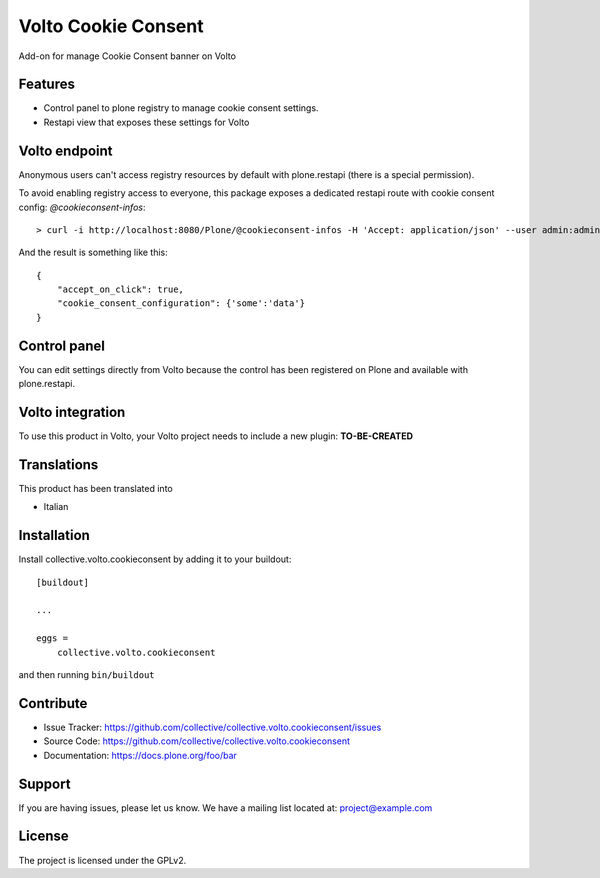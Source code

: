 .. This README is meant for consumption by humans and pypi. Pypi can render rst files so please do not use Sphinx features.
   If you want to learn more about writing documentation, please check out: http://docs.plone.org/about/documentation_styleguide.html
   This text does not appear on pypi or github. It is a comment.

====================
Volto Cookie Consent
====================

Add-on for manage Cookie Consent banner on Volto

Features
--------

- Control panel to plone registry to manage cookie consent settings.
- Restapi view that exposes these settings for Volto

Volto endpoint
--------------

Anonymous users can't access registry resources by default with plone.restapi (there is a special permission).

To avoid enabling registry access to everyone, this package exposes a dedicated restapi route with cookie consent config: *@cookieconsent-infos*::

    > curl -i http://localhost:8080/Plone/@cookieconsent-infos -H 'Accept: application/json' --user admin:admin

And the result is something like this::

    {
        "accept_on_click": true,
        "cookie_consent_configuration": {'some':'data'}
    }

Control panel
-------------

You can edit settings directly from Volto because the control has been registered on Plone and available with plone.restapi.


Volto integration
-----------------

To use this product in Volto, your Volto project needs to include a new plugin: **TO-BE-CREATED**


Translations
------------

This product has been translated into

- Italian


Installation
------------

Install collective.volto.cookieconsent by adding it to your buildout::

    [buildout]

    ...

    eggs =
        collective.volto.cookieconsent


and then running ``bin/buildout``


Contribute
----------

- Issue Tracker: https://github.com/collective/collective.volto.cookieconsent/issues
- Source Code: https://github.com/collective/collective.volto.cookieconsent
- Documentation: https://docs.plone.org/foo/bar


Support
-------

If you are having issues, please let us know.
We have a mailing list located at: project@example.com


License
-------

The project is licensed under the GPLv2.
